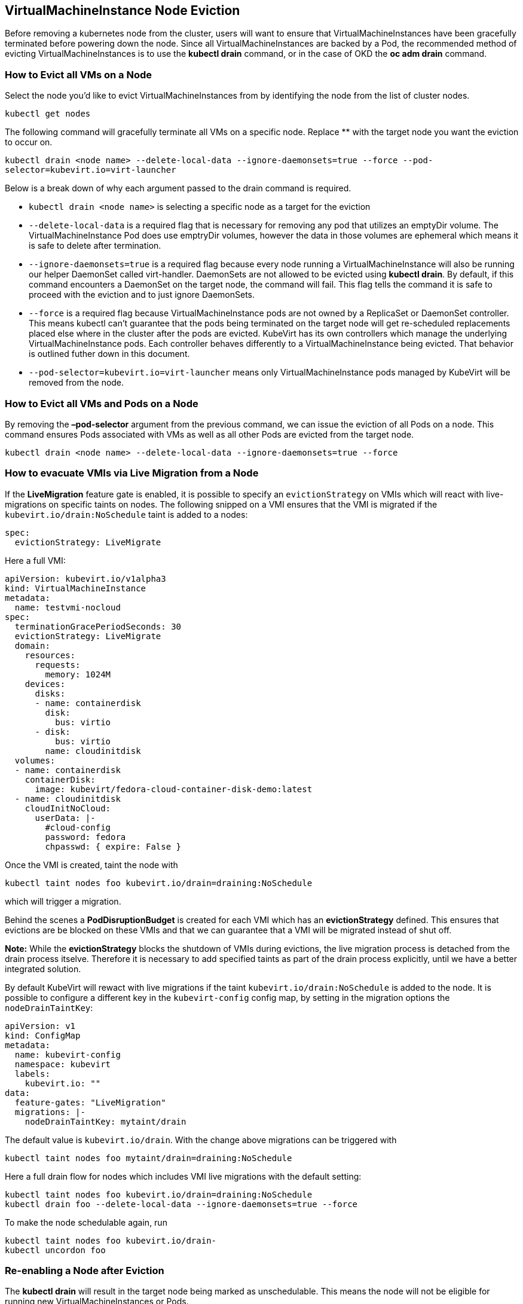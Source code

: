 VirtualMachineInstance Node Eviction
------------------------------------

Before removing a kubernetes node from the cluster, users will want to
ensure that VirtualMachineInstances have been gracefully terminated
before powering down the node. Since all VirtualMachineInstances are
backed by a Pod, the recommended method of evicting
VirtualMachineInstances is to use the *kubectl drain* command, or in the
case of OKD the *oc adm drain* command.

How to Evict all VMs on a Node
~~~~~~~~~~~~~~~~~~~~~~~~~~~~~~

Select the node you’d like to evict VirtualMachineInstances from by
identifying the node from the list of cluster nodes.

`kubectl get nodes`

The following command will gracefully terminate all VMs on a specific
node. Replace ** with the target node you want the eviction to occur on.

`kubectl drain <node name> --delete-local-data --ignore-daemonsets=true --force --pod-selector=kubevirt.io=virt-launcher`

Below is a break down of why each argument passed to the drain command
is required.

* `kubectl drain <node name>` is selecting a specific node as a target
for the eviction
* `--delete-local-data` is a required flag that is necessary for
removing any pod that utilizes an emptyDir volume. The
VirtualMachineInstance Pod does use emptryDir volumes, however the data
in those volumes are ephemeral which means it is safe to delete after
termination.
* `--ignore-daemonsets=true` is a required flag because every node
running a VirtualMachineInstance will also be running our helper
DaemonSet called virt-handler. DaemonSets are not allowed to be evicted
using *kubectl drain*. By default, if this command encounters a
DaemonSet on the target node, the command will fail. This flag tells the
command it is safe to proceed with the eviction and to just ignore
DaemonSets.
* `--force` is a required flag because VirtualMachineInstance pods are
not owned by a ReplicaSet or DaemonSet controller. This means kubectl
can’t guarantee that the pods being terminated on the target node will
get re-scheduled replacements placed else where in the cluster after the
pods are evicted. KubeVirt has its own controllers which manage the
underlying VirtualMachineInstance pods. Each controller behaves
differently to a VirtualMachineInstance being evicted. That behavior is
outlined futher down in this document.
* `--pod-selector=kubevirt.io=virt-launcher` means only
VirtualMachineInstance pods managed by KubeVirt will be removed from the
node.

How to Evict all VMs and Pods on a Node
~~~~~~~~~~~~~~~~~~~~~~~~~~~~~~~~~~~~~~~

By removing the *–pod-selector* argument from the previous command, we
can issue the eviction of all Pods on a node. This command ensures Pods
associated with VMs as well as all other Pods are evicted from the
target node.

`kubectl drain <node name> --delete-local-data --ignore-daemonsets=true --force`

How to evacuate VMIs via Live Migration from a Node
~~~~~~~~~~~~~~~~~~~~~~~~~~~~~~~~~~~~~~~~~~~~~~~~~~~

If the *LiveMigration* feature gate is enabled, it is possible to specify an
`evictionStrategy` on VMIs which will react with live-migrations on specific
taints on nodes. The following snipped on a VMI ensures that the VMI is migrated
if the `kubevirt.io/drain:NoSchedule` taint is added to a nodes:

[source,yaml]
----
spec:
  evictionStrategy: LiveMigrate
----

Here a full VMI:

[source,yaml]
----
apiVersion: kubevirt.io/v1alpha3
kind: VirtualMachineInstance
metadata:
  name: testvmi-nocloud
spec:
  terminationGracePeriodSeconds: 30
  evictionStrategy: LiveMigrate
  domain:
    resources:
      requests:
        memory: 1024M
    devices:
      disks:
      - name: containerdisk
        disk:
          bus: virtio
      - disk:
          bus: virtio
        name: cloudinitdisk
  volumes:
  - name: containerdisk
    containerDisk:
      image: kubevirt/fedora-cloud-container-disk-demo:latest
  - name: cloudinitdisk
    cloudInitNoCloud:
      userData: |-
        #cloud-config
        password: fedora
        chpasswd: { expire: False }
----

Once the VMI is created, taint the node with

----
kubectl taint nodes foo kubevirt.io/drain=draining:NoSchedule
----

which will trigger a migration.

Behind the scenes a *PodDisruptionBudget* is created for each VMI which has an
*evictionStrategy* defined. This ensures that evictions are be blocked on these
VMIs and that we can guarantee that a VMI will be migrated instead of shut off.

**Note:** While the *evictionStrategy* blocks the shutdown of VMIs during
evictions, the live migration process is detached from the drain process
itselve. Therefore it is necessary to add specified taints as part of the drain
process explicitly, until we have a better integrated solution.

By default KubeVirt will rewact with live migrations if the taint
`kubevirt.io/drain:NoSchedule` is added to the node. It is possible to
configure a different key in the `kubevirt-config` config map, by setting in
the migration options the `nodeDrainTaintKey`:

[source,yaml]
----
apiVersion: v1
kind: ConfigMap
metadata:
  name: kubevirt-config
  namespace: kubevirt
  labels:
    kubevirt.io: ""
data:
  feature-gates: "LiveMigration"
  migrations: |-
    nodeDrainTaintKey: mytaint/drain
----

The default value is `kubevirt.io/drain`. With the change above migrations can
be triggered with

----
kubectl taint nodes foo mytaint/drain=draining:NoSchedule
----

Here a full drain flow for nodes which includes VMI live migrations with the
default setting:

----
kubectl taint nodes foo kubevirt.io/drain=draining:NoSchedule
kubectl drain foo --delete-local-data --ignore-daemonsets=true --force
----

To make  the node schedulable again, run

----
kubectl taint nodes foo kubevirt.io/drain-
kubectl uncordon foo
----

Re-enabling a Node after Eviction
~~~~~~~~~~~~~~~~~~~~~~~~~~~~~~~~~

The *kubectl drain* will result in the target node being marked as
unschedulable. This means the node will not be eligible for running new
VirtualMachineInstances or Pods.

If it is decided that the target node should become schedulable again,
the following command must be run.

`kubectl uncordon <node name>`

or in the case of OKD.

`oc adm uncordon <node name>`

Shutting down a Node after Eviction
~~~~~~~~~~~~~~~~~~~~~~~~~~~~~~~~~~~

From KubeVirt’s perspective, a node is safe to shutdown once all
VirtualMachineInstances have been evicted from the node. In a multi-use
cluster where VirtualMachineInstances are being scheduled along side
other containerized workloads, it is up to the cluster admin to ensure
all other pods have been safely evicted before powering down the node.

VirtualMachine Evictions
~~~~~~~~~~~~~~~~~~~~~~~~

The eviction of any VirtualMachineInstance that is owned by a
VirtualMachine set to *running=true* will result in the
VirtualMachineInstance being re-scheduled to another node.

The VirtualMachineInstance in this case will be forced to power down and
restart on another node. In the future once KubeVirt introduces live
migration support, the VM will be able to seamlessly migrate to another
node during eviction.

VirtualMachineInstanceReplicaSet Eviction Behavior
~~~~~~~~~~~~~~~~~~~~~~~~~~~~~~~~~~~~~~~~~~~~~~~~~~

The eviction of VirtualMachineInstances owned by a
VirtualMachineInstanceReplicaSet will result in the
VirtualMachineInstanceReplicaSet scheduling replacements for the evicted
VirtualMachineInstances on other nodes in the cluster.

VirtualMachineInstance Eviction Behavior
~~~~~~~~~~~~~~~~~~~~~~~~~~~~~~~~~~~~~~~~

VirtualMachineInstances not backed by either a
VirtualMachineInstanceReplicaSet or an VirtualMachine object will not be
re-scheduled after eviction.
